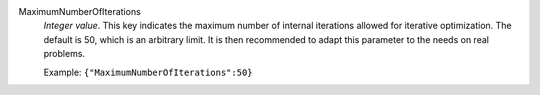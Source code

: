 .. index:: single: MaximumNumberOfIterations

MaximumNumberOfIterations
  *Integer value*. This key indicates the maximum number of internal iterations
  allowed for iterative optimization. The default is 50, which is an arbitrary
  limit. It is then recommended to adapt this parameter to the needs on real
  problems.

  Example:
  ``{"MaximumNumberOfIterations":50}``
